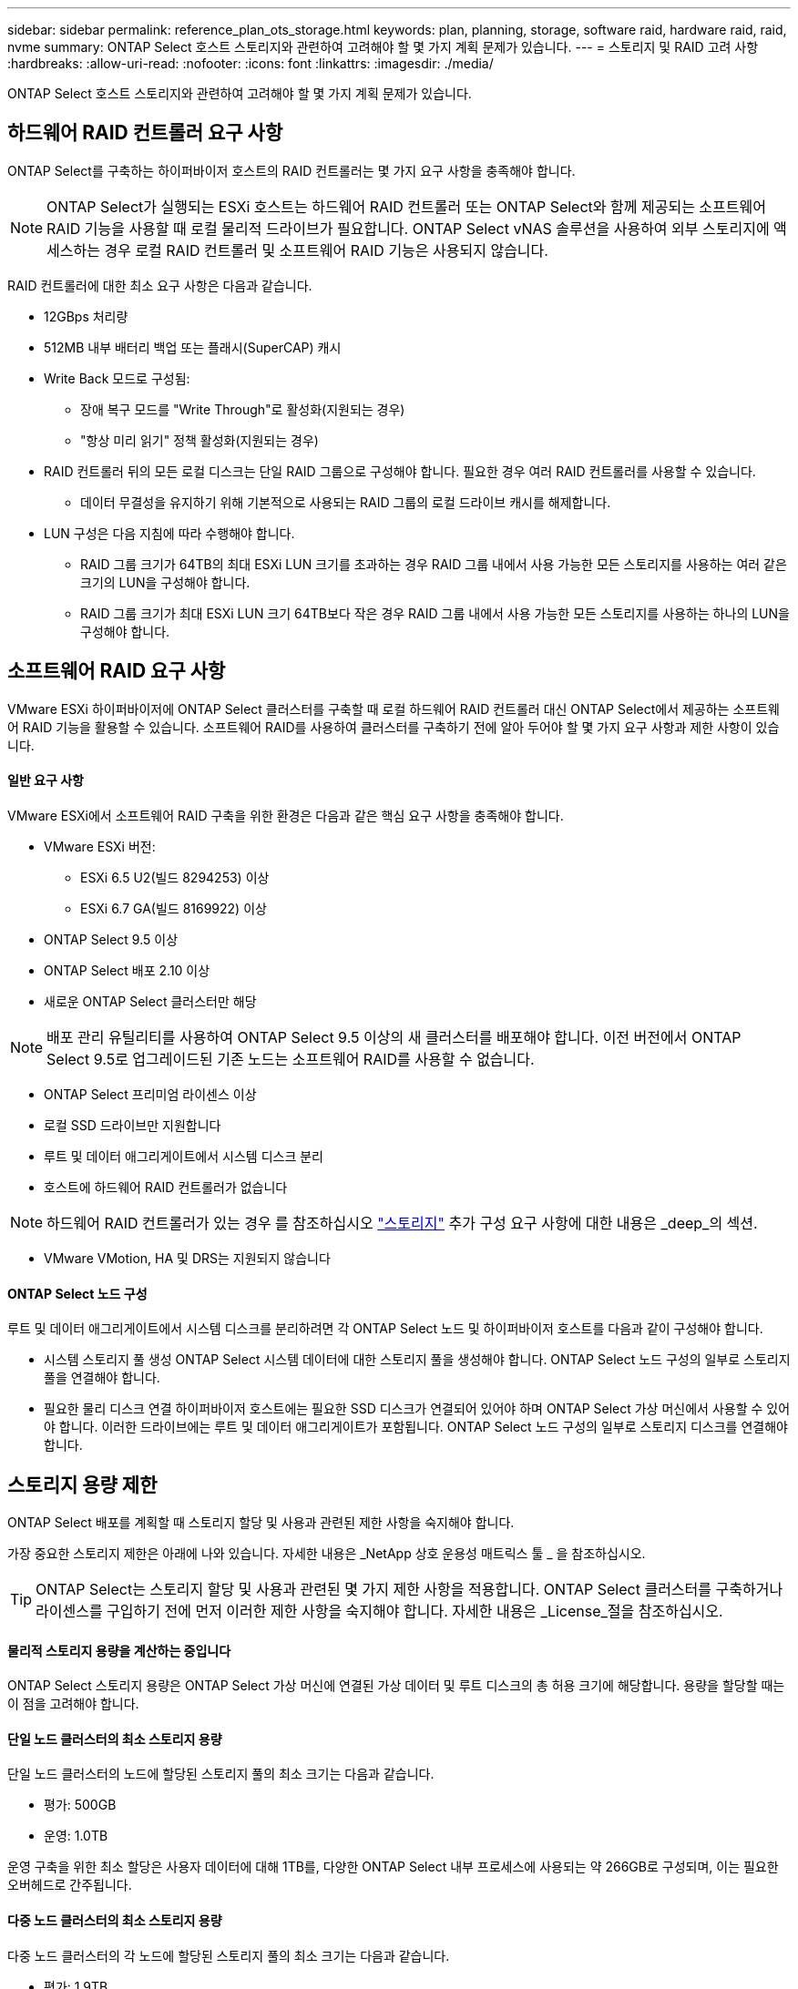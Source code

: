 ---
sidebar: sidebar 
permalink: reference_plan_ots_storage.html 
keywords: plan, planning, storage, software raid, hardware raid, raid, nvme 
summary: ONTAP Select 호스트 스토리지와 관련하여 고려해야 할 몇 가지 계획 문제가 있습니다. 
---
= 스토리지 및 RAID 고려 사항
:hardbreaks:
:allow-uri-read: 
:nofooter: 
:icons: font
:linkattrs: 
:imagesdir: ./media/


[role="lead"]
ONTAP Select 호스트 스토리지와 관련하여 고려해야 할 몇 가지 계획 문제가 있습니다.



== 하드웨어 RAID 컨트롤러 요구 사항

ONTAP Select를 구축하는 하이퍼바이저 호스트의 RAID 컨트롤러는 몇 가지 요구 사항을 충족해야 합니다.


NOTE: ONTAP Select가 실행되는 ESXi 호스트는 하드웨어 RAID 컨트롤러 또는 ONTAP Select와 함께 제공되는 소프트웨어 RAID 기능을 사용할 때 로컬 물리적 드라이브가 필요합니다. ONTAP Select vNAS 솔루션을 사용하여 외부 스토리지에 액세스하는 경우 로컬 RAID 컨트롤러 및 소프트웨어 RAID 기능은 사용되지 않습니다.

RAID 컨트롤러에 대한 최소 요구 사항은 다음과 같습니다.

* 12GBps 처리량
* 512MB 내부 배터리 백업 또는 플래시(SuperCAP) 캐시
* Write Back 모드로 구성됨:
+
** 장애 복구 모드를 "Write Through"로 활성화(지원되는 경우)
** "항상 미리 읽기" 정책 활성화(지원되는 경우)


* RAID 컨트롤러 뒤의 모든 로컬 디스크는 단일 RAID 그룹으로 구성해야 합니다. 필요한 경우 여러 RAID 컨트롤러를 사용할 수 있습니다.
+
** 데이터 무결성을 유지하기 위해 기본적으로 사용되는 RAID 그룹의 로컬 드라이브 캐시를 해제합니다.


* LUN 구성은 다음 지침에 따라 수행해야 합니다.
+
** RAID 그룹 크기가 64TB의 최대 ESXi LUN 크기를 초과하는 경우 RAID 그룹 내에서 사용 가능한 모든 스토리지를 사용하는 여러 같은 크기의 LUN을 구성해야 합니다.
** RAID 그룹 크기가 최대 ESXi LUN 크기 64TB보다 작은 경우 RAID 그룹 내에서 사용 가능한 모든 스토리지를 사용하는 하나의 LUN을 구성해야 합니다.






== 소프트웨어 RAID 요구 사항

VMware ESXi 하이퍼바이저에 ONTAP Select 클러스터를 구축할 때 로컬 하드웨어 RAID 컨트롤러 대신 ONTAP Select에서 제공하는 소프트웨어 RAID 기능을 활용할 수 있습니다. 소프트웨어 RAID를 사용하여 클러스터를 구축하기 전에 알아 두어야 할 몇 가지 요구 사항과 제한 사항이 있습니다.



==== 일반 요구 사항

VMware ESXi에서 소프트웨어 RAID 구축을 위한 환경은 다음과 같은 핵심 요구 사항을 충족해야 합니다.

* VMware ESXi 버전:
+
** ESXi 6.5 U2(빌드 8294253) 이상
** ESXi 6.7 GA(빌드 8169922) 이상


* ONTAP Select 9.5 이상
* ONTAP Select 배포 2.10 이상
* 새로운 ONTAP Select 클러스터만 해당



NOTE: 배포 관리 유틸리티를 사용하여 ONTAP Select 9.5 이상의 새 클러스터를 배포해야 합니다. 이전 버전에서 ONTAP Select 9.5로 업그레이드된 기존 노드는 소프트웨어 RAID를 사용할 수 없습니다.

* ONTAP Select 프리미엄 라이센스 이상
* 로컬 SSD 드라이브만 지원합니다
* 루트 및 데이터 애그리게이트에서 시스템 디스크 분리
* 호스트에 하드웨어 RAID 컨트롤러가 없습니다



NOTE: 하드웨어 RAID 컨트롤러가 있는 경우 를 참조하십시오 link:concept_stor_concepts_chars.html["스토리지"] 추가 구성 요구 사항에 대한 내용은 _deep_의 섹션.

* VMware VMotion, HA 및 DRS는 지원되지 않습니다




==== ONTAP Select 노드 구성

루트 및 데이터 애그리게이트에서 시스템 디스크를 분리하려면 각 ONTAP Select 노드 및 하이퍼바이저 호스트를 다음과 같이 구성해야 합니다.

* 시스템 스토리지 풀 생성 ONTAP Select 시스템 데이터에 대한 스토리지 풀을 생성해야 합니다. ONTAP Select 노드 구성의 일부로 스토리지 풀을 연결해야 합니다.
* 필요한 물리 디스크 연결 하이퍼바이저 호스트에는 필요한 SSD 디스크가 연결되어 있어야 하며 ONTAP Select 가상 머신에서 사용할 수 있어야 합니다. 이러한 드라이브에는 루트 및 데이터 애그리게이트가 포함됩니다. ONTAP Select 노드 구성의 일부로 스토리지 디스크를 연결해야 합니다.




== 스토리지 용량 제한

ONTAP Select 배포를 계획할 때 스토리지 할당 및 사용과 관련된 제한 사항을 숙지해야 합니다.

가장 중요한 스토리지 제한은 아래에 나와 있습니다. 자세한 내용은 _NetApp 상호 운용성 매트릭스 툴 _ 을 참조하십시오.


TIP: ONTAP Select는 스토리지 할당 및 사용과 관련된 몇 가지 제한 사항을 적용합니다. ONTAP Select 클러스터를 구축하거나 라이센스를 구입하기 전에 먼저 이러한 제한 사항을 숙지해야 합니다. 자세한 내용은 _License_절을 참조하십시오.



==== 물리적 스토리지 용량을 계산하는 중입니다

ONTAP Select 스토리지 용량은 ONTAP Select 가상 머신에 연결된 가상 데이터 및 루트 디스크의 총 허용 크기에 해당합니다. 용량을 할당할 때는 이 점을 고려해야 합니다.



==== 단일 노드 클러스터의 최소 스토리지 용량

단일 노드 클러스터의 노드에 할당된 스토리지 풀의 최소 크기는 다음과 같습니다.

* 평가: 500GB
* 운영: 1.0TB


운영 구축을 위한 최소 할당은 사용자 데이터에 대해 1TB를, 다양한 ONTAP Select 내부 프로세스에 사용되는 약 266GB로 구성되며, 이는 필요한 오버헤드로 간주됩니다.



==== 다중 노드 클러스터의 최소 스토리지 용량

다중 노드 클러스터의 각 노드에 할당된 스토리지 풀의 최소 크기는 다음과 같습니다.

* 평가: 1.9TB
* 운영: 2.0TB


운영 구축을 위한 최소 할당량은 사용자 데이터에 대해 2TB로 구성되며, 다양한 ONTAP Select 내부 프로세스에 사용되는 약 266GB는 필수 오버헤드로 간주됩니다.


NOTE: HA 쌍의 각 노드는 동일한 스토리지 용량을 가져야 합니다.



==== 스토리지 용량 및 여러 스토리지 풀

로컬 직접 연결 스토리지, VMware vSAN 또는 외부 스토리지 어레이를 사용할 때 최대 400TB의 스토리지를 사용하도록 각 ONTAP Select 노드를 구성할 수 있습니다. 그러나 직접 연결 스토리지 또는 외부 스토리지 시스템을 사용할 경우 단일 스토리지 풀의 최대 크기는 64TB입니다. 따라서 이러한 상황에서 64TB 이상의 스토리지를 사용하려는 경우 다음과 같이 여러 스토리지 풀을 할당해야 합니다.

* 클러스터 생성 프로세스 중에 초기 스토리지 풀을 할당합니다
* 하나 이상의 추가 스토리지 풀을 할당하여 노드 스토리지를 늘립니다



NOTE: 각 스토리지 풀에서 2% 버퍼가 사용되지 않고 용량 라이센스가 필요하지 않습니다. 용량 한도를 지정하지 않는 한 ONTAP Select에서는 이 스토리지를 사용하지 않습니다. 용량 한도를 지정하면 지정된 양이 2% 버퍼 영역에 포함되지 않는 한 해당 스토리지 양이 사용됩니다. 스토리지 풀의 모든 공간을 할당하려고 할 때 가끔 발생하는 오류를 방지하기 위해 버퍼가 필요합니다.



==== 스토리지 용량 및 VMware vSAN

VMware vSAN을 사용할 경우 데이터 저장소가 64TB보다 클 수 있습니다. 그러나 ONTAP Select 클러스터를 생성할 때는 처음에 최대 64TB까지 할당할 수 있습니다. 클러스터를 생성한 후 기존 vSAN 데이터 저장소에서 추가 스토리지를 할당할 수 있습니다. ONTAP Select에서 사용할 수 있는 vSAN 데이터스토어 용량은 VM 스토리지 정책 집합을 기반으로 합니다.



==== 모범 사례

하이퍼바이저 코어 하드웨어와 관련하여 다음 권장 사항을 고려해야 합니다.

* 단일 ONTAP Select 애그리게이트의 모든 드라이브가 동일한 유형이어야 합니다. 예를 들어, HDD와 SSD 드라이브를 동일한 Aggregate에서 혼합하면 안 됩니다.




== 플랫폼 라이센스에 따른 추가 디스크 드라이브 요구 사항

선택한 드라이브는 플랫폼 라이센스 제공에 따라 제한됩니다.


NOTE: 디스크 드라이브 요구 사항은 소프트웨어 RAID와 로컬 RAID 컨트롤러 및 드라이브를 사용할 때 적용됩니다. 이러한 요구 사항은 ONTAP Select vNAS 솔루션을 통해 액세스하는 외부 스토리지에는 적용되지 않습니다.

표준::
+
--
* 8 ~ 60개의 내장 HDD(NL-SAS, SATA, 10K SAS)


--
프리미엄::
+
--
* 8 ~ 60개의 내장 HDD(NL-SAS, SATA, 10K SAS)
* 4~60개의 내부 SSD


--
Premium XL::
+
--
* 8 ~ 60개의 내장 HDD(NL-SAS, SATA, 10K SAS)
* 4~60개의 내부 SSD
* 4~14개의 내부 NVMe


--



NOTE: 로컬 DAS 드라이브를 사용하는 소프트웨어 RAID는 프리미엄 라이센스(SSD 전용) 및 프리미엄 XL 라이센스(SSD 또는 NVMe)로 지원됩니다.



== 소프트웨어 RAID가 장착된 NVMe 드라이브

소프트웨어 RAID에서 NVMe SSD 드라이브를 사용하도록 구성할 수 있습니다. 환경은 다음 요구 사항을 충족해야 합니다.

* 관련 배포 관리 유틸리티를 사용하는 ONTAP Select 9.7 이상
* Premium XL 플랫폼 라이센스 제공 또는 90일 평가판 라이센스
* VMware ESXi 버전 6.7 이상
* 사양 1.0 이상을 준수하는 NVMe 장치


NVMe 드라이브를 사용하기 전에 수동으로 구성해야 합니다. 을 참조하십시오 link:task_chk_nvme_configure.html["NVMe 드라이브를 사용하도록 호스트 구성"] 를 참조하십시오.
